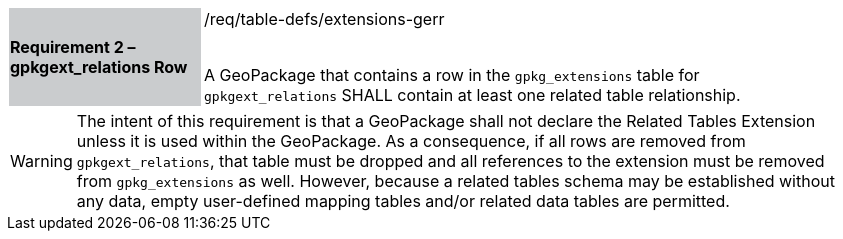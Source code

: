 [[r2]]
[width="90%",cols="2,6"]
|===
|*Requirement 2 – gpkgext_relations Row* {set:cellbgcolor:#CACCCE}|/req/table-defs/extensions-gerr +
 +

A GeoPackage that contains a row in the `gpkg_extensions` table for `gpkgext_relations` SHALL contain at least one related table relationship.
 {set:cellbgcolor:#FFFFFF}
|===

[WARNING]
====
The intent of this requirement is that a GeoPackage shall not declare the Related Tables Extension unless it is used within the GeoPackage. As a consequence, if all rows are removed from  `gpkgext_relations`, that table must be dropped and all references to the extension must be removed from `gpkg_extensions` as well. However, because a related tables schema may be established without any data, empty user-defined mapping tables and/or related data tables are permitted.
====

